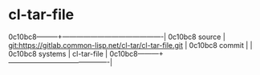 * cl-tar-file



0c10bc8---------+-------------------------------------------|
0c10bc8 source  | git:https://gitlab.common-lisp.net/cl-tar/cl-tar-file.git   |
0c10bc8 commit  |   |
0c10bc8 systems | cl-tar-file |
0c10bc8---------+-------------------------------------------|

